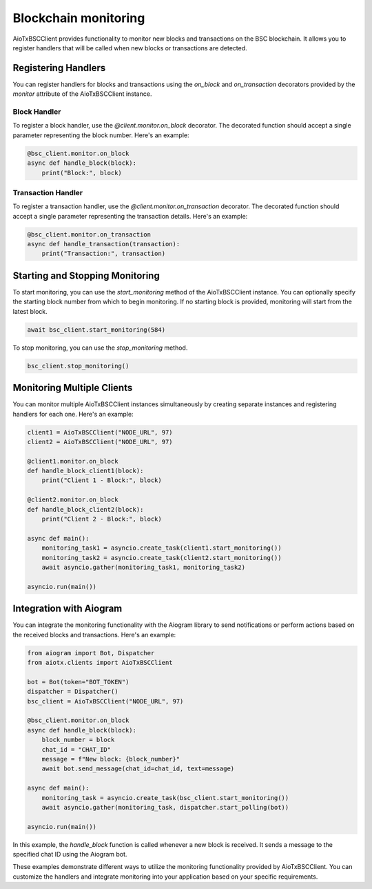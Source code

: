 Blockchain monitoring
============================

AioTxBSCClient provides functionality to monitor new blocks and transactions on the BSC blockchain. It allows you to register handlers that will be called when new blocks or transactions are detected.

Registering Handlers
^^^^^^^^^^^^^^^^^^^^

You can register handlers for blocks and transactions using the `on_block` and `on_transaction` decorators provided by the `monitor` attribute of the AioTxBSCClient instance.

Block Handler
"""""""""""""

To register a block handler, use the `@client.monitor.on_block` decorator. The decorated function should accept a single parameter representing the block number. Here's an example:

.. code-block:: python

    @bsc_client.monitor.on_block
    async def handle_block(block):
        print("Block:", block)

Transaction Handler
"""""""""""""""""""

To register a transaction handler, use the `@client.monitor.on_transaction` decorator. The decorated function should accept a single parameter representing the transaction details. Here's an example:

.. code-block:: python

    @bsc_client.monitor.on_transaction
    async def handle_transaction(transaction):
        print("Transaction:", transaction)

Starting and Stopping Monitoring
^^^^^^^^^^^^^^^^^^^^^^^^^^^^^^^^

To start monitoring, you can use the `start_monitoring` method of the AioTxBSCClient instance. You can optionally specify the starting block number from which to begin monitoring. If no starting block is provided, monitoring will start from the latest block.

.. code-block:: python

    await bsc_client.start_monitoring(584)

To stop monitoring, you can use the `stop_monitoring` method.

.. code-block:: python

    bsc_client.stop_monitoring()

Monitoring Multiple Clients
^^^^^^^^^^^^^^^^^^^^^^^^^^^

You can monitor multiple AioTxBSCClient instances simultaneously by creating separate instances and registering handlers for each one. Here's an example:

.. code-block:: python

    client1 = AioTxBSCClient("NODE_URL", 97)
    client2 = AioTxBSCClient("NODE_URL", 97)

    @client1.monitor.on_block
    def handle_block_client1(block):
        print("Client 1 - Block:", block)

    @client2.monitor.on_block
    def handle_block_client2(block):
        print("Client 2 - Block:", block)

    async def main():
        monitoring_task1 = asyncio.create_task(client1.start_monitoring())
        monitoring_task2 = asyncio.create_task(client2.start_monitoring())
        await asyncio.gather(monitoring_task1, monitoring_task2)

    asyncio.run(main())

Integration with Aiogram
^^^^^^^^^^^^^^^^^^^^^^^^

You can integrate the monitoring functionality with the Aiogram library to send notifications or perform actions based on the received blocks and transactions. Here's an example:

.. code-block:: python

    from aiogram import Bot, Dispatcher
    from aiotx.clients import AioTxBSCClient

    bot = Bot(token="BOT_TOKEN")
    dispatcher = Dispatcher()
    bsc_client = AioTxBSCClient("NODE_URL", 97)

    @bsc_client.monitor.on_block
    async def handle_block(block):
        block_number = block
        chat_id = "CHAT_ID"
        message = f"New block: {block_number}"
        await bot.send_message(chat_id=chat_id, text=message)

    async def main():
        monitoring_task = asyncio.create_task(bsc_client.start_monitoring())
        await asyncio.gather(monitoring_task, dispatcher.start_polling(bot))

    asyncio.run(main())

In this example, the `handle_block` function is called whenever a new block is received. It sends a message to the specified chat ID using the Aiogram bot.

These examples demonstrate different ways to utilize the monitoring functionality provided by AioTxBSCClient. You can customize the handlers and integrate monitoring into your application based on your specific requirements.